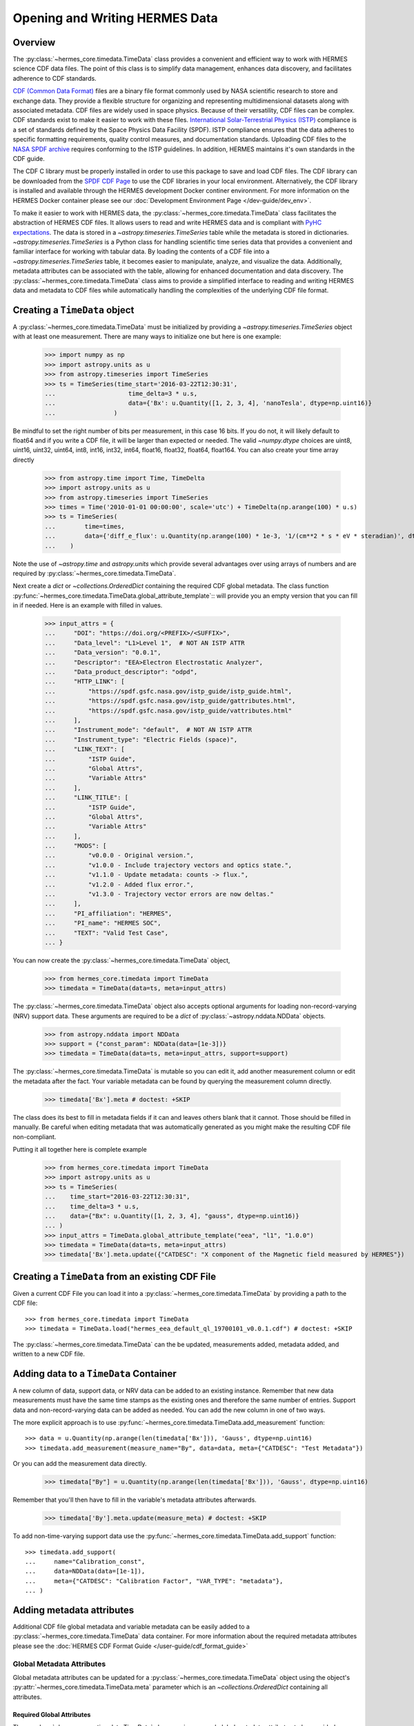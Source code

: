 .. _reading_writing_data:

*******************************
Opening and Writing HERMES Data
*******************************

Overview
========

The :py:class:`~hermes_core.timedata.TimeData` class provides a convenient and efficient way to work with HERMES science CDF data files.
The point of this class is to simplify data management, enhances data discovery, and facilitates adherence to CDF standards.

`CDF (Common Data Format) <https://cdf.gsfc.nasa.gov>`_ files are a binary file format commonly used by NASA scientific research to store and exchange data. They provide a flexible structure for organizing and representing multidimensional datasets along with associated metadata. CDF files are widely used in space physics. Because of their versatility, CDF files can be complex.
CDF standards exist to make it easier to work with these files.
`International Solar-Terrestrial Physics (ISTP) <https://spdf.gsfc.nasa.gov/istp_guide/vattributes.html#VAR_TYPE>`_ compliance is a set of standards defined by the Space Physics Data Facility (SPDF).
ISTP compliance ensures that the data adheres to specific formatting requirements, quality control measures, and documentation standards.
Uploading CDF files to the `NASA SPDF archive <https://spdf.gsfc.nasa.gov>`_ requires conforming to the ISTP guidelines.
In addition, HERMES maintains it's own standards in the CDF guide.

The CDF C library must be properly installed in order to use this package to save and load CDF files. 
The CDF library can be downloaded from the `SPDF CDF Page <https://cdf.gsfc.nasa.gov/>`_ to use the 
CDF libraries in your local environment. Alternatively, the CDF library is installed and available
through the HERMES development Docker continer environment. For more information on the HERMES Docker
container please see our :doc:`Development Environment Page </dev-guide/dev_env>`.

To make it easier to work with HERMES data, the :py:class:`~hermes_core.timedata.TimeData` class facilitates the abstraction of HERMES CDF files.
It allows users to read and write HERMES data and is compliant with `PyHC expectations <https://heliopython.org>`_.
The data is stored in a `~astropy.timeseries.TimeSeries` table while the metadata is stored in dictionaries.
`~astropy.timeseries.TimeSeries` is a Python class for handling scientific time series data that provides a convenient and familiar interface for working with tabular data.
By loading the contents of a CDF file into a `~astropy.timeseries.TimeSeries` table, it becomes easier to manipulate, analyze, and visualize the data.
Additionally, metadata attributes can be associated with the table, allowing for enhanced documentation and data discovery.
The :py:class:`~hermes_core.timedata.TimeData` class aims to provide a simplified interface to reading and writing HERMES data and metadata to CDF files while automatically handling the complexities of the underlying CDF file format.

Creating a ``TimeData`` object
==============================

A :py:class:`~hermes_core.timedata.TimeData` must be initialized by providing a `~astropy.timeseries.TimeSeries` object with at least one measurement.
There are many ways to initialize one but here is one example:

    >>> import numpy as np
    >>> import astropy.units as u
    >>> from astropy.timeseries import TimeSeries
    >>> ts = TimeSeries(time_start='2016-03-22T12:30:31',
    ...                    time_delta=3 * u.s,
    ...                    data={'Bx': u.Quantity([1, 2, 3, 4], 'nanoTesla', dtype=np.uint16)}
    ...                )

Be mindful to set the right number of bits per measurement, in this case 16 bits.
If you do not, it will likely default to float64 and if you write a CDF file, it will be larger than expected or needed.
The valid `~numpy.dtype` choices are uint8, uint16, uint32, uint64, int8, int16, int32, int64, float16, float32, float64, float164.
You can also create your time array directly

    >>> from astropy.time import Time, TimeDelta
    >>> import astropy.units as u
    >>> from astropy.timeseries import TimeSeries
    >>> times = Time('2010-01-01 00:00:00', scale='utc') + TimeDelta(np.arange(100) * u.s)
    >>> ts = TimeSeries(
    ...        time=times, 
    ...        data={'diff_e_flux': u.Quantity(np.arange(100) * 1e-3, '1/(cm**2 * s * eV * steradian)', dtype=np.float32)}
    ...    )

Note the use of `~astropy.time` and `astropy.units` which provide several advantages over using arrays of numbers and are required by :py:class:`~hermes_core.timedata.TimeData`.

Next create a `dict` or `~collections.OrderedDict` containing the required CDF global metadata.
The class function :py:func:`~hermes_core.timedata.TimeData.global_attribute_template`:: will provide you an empty version that you can fill in if needed.
Here is an example with filled in values.

    >>> input_attrs = {
    ...     "DOI": "https://doi.org/<PREFIX>/<SUFFIX>",
    ...     "Data_level": "L1>Level 1",  # NOT AN ISTP ATTR
    ...     "Data_version": "0.0.1",
    ...     "Descriptor": "EEA>Electron Electrostatic Analyzer",
    ...     "Data_product_descriptor": "odpd",
    ...     "HTTP_LINK": [
    ...         "https://spdf.gsfc.nasa.gov/istp_guide/istp_guide.html",
    ...         "https://spdf.gsfc.nasa.gov/istp_guide/gattributes.html",
    ...         "https://spdf.gsfc.nasa.gov/istp_guide/vattributes.html"
    ...     ],
    ...     "Instrument_mode": "default",  # NOT AN ISTP ATTR
    ...     "Instrument_type": "Electric Fields (space)",
    ...     "LINK_TEXT": [
    ...         "ISTP Guide",
    ...         "Global Attrs",
    ...         "Variable Attrs"
    ...     ],
    ...     "LINK_TITLE": [
    ...         "ISTP Guide",
    ...         "Global Attrs",
    ...         "Variable Attrs"
    ...     ],
    ...     "MODS": [
    ...         "v0.0.0 - Original version.",
    ...         "v1.0.0 - Include trajectory vectors and optics state.",
    ...         "v1.1.0 - Update metadata: counts -> flux.",
    ...         "v1.2.0 - Added flux error.",
    ...         "v1.3.0 - Trajectory vector errors are now deltas."
    ...     ],
    ...     "PI_affiliation": "HERMES",
    ...     "PI_name": "HERMES SOC",
    ...     "TEXT": "Valid Test Case",
    ... }

You can now create the :py:class:`~hermes_core.timedata.TimeData` object,

    >>> from hermes_core.timedata import TimeData
    >>> timedata = TimeData(data=ts, meta=input_attrs)

The :py:class:`~hermes_core.timedata.TimeData` object also accepts optional arguments for loading
non-record-varying (NRV) support data. These arguments are required to be a `dict`
of :py:class:`~astropy.nddata.NDData` objects.

    >>> from astropy.nddata import NDData
    >>> support = {"const_param": NDData(data=[1e-3])}
    >>> timedata = TimeData(data=ts, meta=input_attrs, support=support)

The :py:class:`~hermes_core.timedata.TimeData` is mutable so you can edit it, add another measurement column or edit the metadata after the fact.
Your variable metadata can be found by querying the measurement column directly.

    >>> timedata['Bx'].meta # doctest: +SKIP

The class does its best to fill in metadata fields if it can and leaves others blank that it cannot.
Those should be filled in manually.
Be careful when editing metadata that was automatically generated as you might make the resulting CDF file non-compliant.

Putting it all together here is complete example

    >>> from hermes_core.timedata import TimeData
    >>> import astropy.units as u
    >>> ts = TimeSeries(
    ...    time_start="2016-03-22T12:30:31",
    ...    time_delta=3 * u.s,
    ...    data={"Bx": u.Quantity([1, 2, 3, 4], "gauss", dtype=np.uint16)}
    ... )
    >>> input_attrs = TimeData.global_attribute_template("eea", "l1", "1.0.0")
    >>> timedata = TimeData(data=ts, meta=input_attrs)
    >>> timedata['Bx'].meta.update({"CATDESC": "X component of the Magnetic field measured by HERMES"})

Creating a ``TimeData`` from an existing CDF File
=================================================

Given a current CDF File you can load it into a :py:class:`~hermes_core.timedata.TimeData` by providing a path to the CDF file::

    >>> from hermes_core.timedata import TimeData
    >>> timedata = TimeData.load("hermes_eea_default_ql_19700101_v0.0.1.cdf") # doctest: +SKIP

The :py:class:`~hermes_core.timedata.TimeData` can the be updated, measurements added, metadata added, and written to a new CDF file.

Adding data to a ``TimeData`` Container
=======================================

A new column of data, support data, or NRV data can be added to an existing instance. Remember 
that new data measurements must have the same time stamps as the existing ones and therefore 
the same number of entries. Support data and non-record-varying data can be added as needed.
You can add the new column in one of two ways.

The more explicit approach is to use :py:func:`~hermes_core.timedata.TimeData.add_measurement` function::

    >>> data = u.Quantity(np.arange(len(timedata['Bx'])), 'Gauss', dtype=np.uint16)
    >>> timedata.add_measurement(measure_name="By", data=data, meta={"CATDESC": "Test Metadata"})

Or you can add the measurement data directly.

    >>> timedata["By"] = u.Quantity(np.arange(len(timedata['Bx'])), 'Gauss', dtype=np.uint16)

Remember that you'll then have to fill in the variable's metadata attributes afterwards.

    >>> timedata['By'].meta.update(measure_meta) # doctest: +SKIP
    
To add non-time-varying support data use the :py:func:`~hermes_core.timedata.TimeData.add_support` function::

    >>> timedata.add_support(
    ...     name="Calibration_const",
    ...     data=NDData(data=[1e-1]),
    ...     meta={"CATDESC": "Calibration Factor", "VAR_TYPE": "metadata"},
    ... )

Adding metadata attributes
==========================

Additional CDF file global metadata and variable metadata can be easily added to a 
:py:class:`~hermes_core.timedata.TimeData` data container. For more information about the required 
metadata attributes please see the :doc:`HERMES CDF Format Guide </user-guide/cdf_format_guide>`

Global Metadata Attributes
--------------------------

Global metadata attributes can be updated for a :py:class:`~hermes_core.timedata.TimeData` object 
using the object's :py:attr:`~hermes_core.timedata.TimeData.meta` parameter which is an 
`~collections.OrderedDict` containing all attributes. 

Required Global Attributes
^^^^^^^^^^^^^^^^^^^^^^^^^^

The :py:class:`~hermes_core.timedata.TimeData` class requires several global metadata attributes 
to be provided upon instantiation:

- `Descriptor`
- `Data_level`
- `Data_version`

A :py:class:`~hermes_core.timedata.TimeData` container cannot be created without supplying at 
lest this subset of global metadata attributes. 

Derived Global Attributes
^^^^^^^^^^^^^^^^^^^^^^^^^

The :py:class:`~hermes_core.util.schema.HERMESDataSchema` class derives several global metadata 
attributes required for ISTP compliance. The following global attribtues are derived:

- `Data_type`
- `Generation_date`
- `Logical_file_id`
- `Logical_source`
- `Logical_source_description`
- `Start_time`

For more information about each of these attriubtes please see the 
:doc:`HERMES CDF Format Guide </user-guide/cdf_format_guide>`

Using a Template for Global Metadata Attributes
^^^^^^^^^^^^^^^^^^^^^^^^^^^^^^^^^^^^^^^^^^^^^^^

A template of the required metadata can be obtained using the 
:py:func:`~hermes_core.timedata.TimeData.global_attribute_template` function::

    >>> from collections import OrderedDict
    >>> from hermes_core.timedata import TimeData
    >>> TimeData.global_attribute_template()
    OrderedDict([('DOI', None),
             ('Data_level', None),
             ('Data_version', None),
             ('Descriptor', None),
             ('HTTP_LINK', None),
             ('Instrument_mode', None),
             ('Instrument_type', None),
             ('LINK_TEXT', None),
             ('LINK_TITLE', None),
             ('MODS', None),
             ('PI_affiliation', None),
             ('PI_name', None),
             ('TEXT', None)])


You can also pass arguments into the function to get a partially populated template:: 

    >>> from collections import OrderedDict
    >>> from hermes_core.timedata import TimeData
    >>> TimeData.global_attribute_template(
    ...     instr_name='eea', 
    ...     data_level='l1',
    ...     version='0.1.0'
    ... )
    OrderedDict([('DOI', None),
             ('Data_level', 'L1>Level 1'),
             ('Data_version', '0.1.0'),
             ('Descriptor', 'EEA>Electron Electrostatic Analyzer'),
             ('HTTP_LINK', None),
             ('Instrument_mode', None),
             ('Instrument_type', None),
             ('LINK_TEXT', None),
             ('LINK_TITLE', None),
             ('MODS', None),
             ('PI_affiliation', None),
             ('PI_name', None),
             ('TEXT', None)])

This can make the definition of global metadata easier since instrument teams or users only need 
to supply pieces of metadata that are in this template. Additional metadata items can be added 
if desired. Once the template is instantiated and all attributes have been filled out, you can
use this  duruing instantiation of your :py:class:`~hermes_core.timedata.TimeData` container.

Variable Metadata Attributes
----------------------------

Variable metadata requirements can be updated for a :py:class:`~hermes_core.timedata.TimeData` 
variable using the variable's :py:attr:`~hermes_core.timedata.TimeData.meta` property which is an 
`~collections.OrderedDict` of all attributes. 

Required Variable Attributes
^^^^^^^^^^^^^^^^^^^^^^^^^^^^

The :py:class:`~hermes_core.timedata.TimeData` class requires one variable metadata attribute
to be provided upon instantiation:

- `CATDESC` : (Catalogue Description) This is a human readable description of the data variable.

Derived Variable Attributes
^^^^^^^^^^^^^^^^^^^^^^^^^^^

The :py:class:`~hermes_core.util.schema.HERMESDataSchema` class derives several variable metadata
attributes required for ISTP compliance.

-  `TIME_BASE`
-  `RESOLUTION`
-  `TIME_SCALE`
-  `REFERENCE_POSITION`
-  `DEPEND_0`
-  `DISPLAY_TYPE`
-  `FIELDNAM`
-  `FILLVAL`
-  `FORMAT`
-  `LABLAXIS`
-  `SI_CONVERSION`
-  `UNITS`
-  `VALIDMIN`
-  `VALIDMAX`
-  `VAR_TYPE`

For more information about each of these attriubtes please see the 
:doc:`HERMES CDF Format Guide </user-guide/cdf_format_guide>`

Using a Template for Variable Metadata Attributes
^^^^^^^^^^^^^^^^^^^^^^^^^^^^^^^^^^^^^^^^^^^^^^^^^

A template of the required metadata can be obtained using the 
:py:func:`~hermes_core.timedata.TimeData.measurement_attribute_template` function::

    >>> from collections import OrderedDict
    >>> from hermes_core.timedata import TimeData
    >>> TimeData.measurement_attribute_template()
    OrderedDict([('CATDESC', None)])

If you use the :py:func:`~hermes_core.timedata.TimeData.add_measurement` function, it will 
automatically fill most of them in for you. Additional pieces of metadata can be added if desired.

Visualizing data in a ``TimeData`` Container
============================================

The :py:class:`~hermes_core.timedata.TimeData` provides a quick way to visualize its data through `~hermes_core.timedata.TimeData.plot`.
By default, a plot will be generated with each measurement in its own plot panel.

.. plot::
    :include-source:

    >>> import numpy as np
    >>> import matplotlib.pyplot as plt
    >>> import astropy.units as u
    >>> from astropy.timeseries import TimeSeries
    >>> from hermes_core.timedata import TimeData
    >>> bx = np.concatenate([[0], np.random.choice(a=[-1, 0, 1], size=1000)]).cumsum(0)
    >>> by = np.concatenate([[0], np.random.choice(a=[-1, 0, 1], size=1000)]).cumsum(0)
    >>> bz = np.concatenate([[0], np.random.choice(a=[-1, 0, 1], size=1000)]).cumsum(0)
    >>> ts = TimeSeries(time_start="2016-03-22T12:30:31", time_delta=3 * u.s, data={"Bx": u.Quantity(bx, "nanoTesla", dtype=np.int16)})
    >>> input_attrs = TimeData.global_attribute_template("nemisis", "l1", "1.0.0")
    >>> timedata = TimeData(data=ts, meta=input_attrs)
    >>> timedata.add_measurement(measure_name=f"By", data=u.Quantity(by, 'nanoTesla', dtype=np.int16))
    >>> timedata.add_measurement(measure_name=f"Bz", data=u.Quantity(bz, 'nanoTesla', dtype=np.int16))
    >>> fig = plt.figure()
    >>> timedata.plot() # doctest: +SKIP
    >>> plt.show() # doctest: +SKIP

Writing a CDF File
==================

The :py:class:`~hermes_core.timedata.TimeData` class writes CDF files using the `~spacepy.pycdf` module.
This can be done using the :py:func:`~hermes_core.timedata.TimeData.save` method which only requires a path to the folder where the CDF file should be saved.
The filename is automatically derived consistent with HERMES filenaming requirements.
If no path is provided it writes the file to the current directory.
This function returns the full path to the CDF file that was generated.
From this you can validate and distribute your CDF file.

Validating a CDF File
=====================

The :py:class:`~hermes_core.timedata.TimeData` uses the `~spacepy.pycdf.istp` module for CDF validation, in addition to custom
tests for additional metadata. A CDF file can be validated using the :py:func:`~hermes_core.util.validation.validate` method
and by passing, as a parameter, the full path to the CDF file to be validated::

    >>> from hermes_core.util.validation import validate
    >>> validation_errors = validate(cdf_file_path) # doctest: +SKIP

This returns a `list[str]` that contains any validation errors that were encountered when examining the CDF file.
If no validation errors were found the method will return an empty list.
